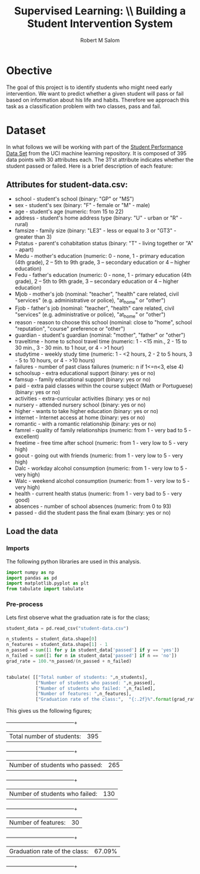 #+Title: Supervised Learning: \\ Building a Student Intervention System
#+AUTHOR: Robert M Salom
#+OPTIONS: toc:nil
#+LATEX_HEADER: \usepackage[margin=0.5in]{geometry}

* Obective 
The goal of this project is to identify students who might need early intervention. We want to predict whether a given student will pass or fail
based on information about his life and habits. Therefore we approach this task as a classification problem with two classes, pass and fail.


* Dataset

In what follows we will be working with part of the [[https://archive.ics.uci.edu/ml/datasets/student+performance][Student Performance Data Set]] from the UCI machine learning repository. It is composed of
395 data points with 30 attributes each. The 31'st attribute indicates whether the student passed or failed. Here is a brief description of
each feature:

** Attributes for student-data.csv:
  - school - student's school (binary: "GP" or "MS")
  - sex - student's sex (binary: "F" - female or "M" - male)
  - age - student's age (numeric: from 15 to 22)
  - address - student's home address type (binary: "U" - urban or "R" - rural)
  - famsize - family size (binary: "LE3" - less or equal to 3 or "GT3" - greater than 3)
  - Pstatus - parent's cohabitation status (binary: "T" - living together or "A" - apart)
  - Medu - mother's education (numeric: 0 - none, 1 - primary education (4th grade), 2 – 5th to 9th grade, 3 – secondary education or 4 – higher education)
  - Fedu - father's education (numeric: 0 - none, 1 - primary education (4th grade), 2 – 5th to 9th grade, 3 – secondary education or 4 – higher education)
  - Mjob - mother's job (nominal: "teacher", "health" care related, civil "services" (e.g. administrative or police), "at_home" or "other")
  - Fjob - father's job (nominal: "teacher", "health" care related, civil "services" (e.g. administrative or police), "at_home" or "other")
  - reason - reason to choose this school (nominal: close to "home", school "reputation", "course" preference or "other")
  - guardian - student's guardian (nominal: "mother", "father" or "other")
  - traveltime - home to school travel time (numeric: 1 - <15 min., 2 - 15 to 30 min., 3 - 30 min. to 1 hour, or 4 - >1 hour)
  - studytime - weekly study time (numeric: 1 - <2 hours, 2 - 2 to 5 hours, 3 - 5 to 10 hours, or 4 - >10 hours)
  - failures - number of past class failures (numeric: n if 1<=n<3, else 4)
  - schoolsup - extra educational support (binary: yes or no)
  - famsup - family educational support (binary: yes or no)
  - paid - extra paid classes within the course subject (Math or Portuguese) (binary: yes or no)
  - activities - extra-curricular activities (binary: yes or no)
  - nursery - attended nursery school (binary: yes or no)
  - higher - wants to take higher education (binary: yes or no)
  - internet - Internet access at home (binary: yes or no)
  - romantic - with a romantic relationship (binary: yes or no)
  - famrel - quality of family relationships (numeric: from 1 - very bad to 5 - excellent)
  - freetime - free time after school (numeric: from 1 - very low to 5 - very high)
  - goout - going out with friends (numeric: from 1 - very low to 5 - very high)
  - Dalc - workday alcohol consumption (numeric: from 1 - very low to 5 - very high)
  - Walc - weekend alcohol consumption (numeric: from 1 - very low to 5 - very high)
  - health - current health status (numeric: from 1 - very bad to 5 - very good)
  - absences - number of school absences (numeric: from 0 to 93)
  - passed - did the student pass the final exam (binary: yes or no)

** Load the data
*** Imports
    The following python libraries are used in this analysis.
    #+BEGIN_SRC python :results output :session wrangle_data 
      import numpy as np
      import pandas as pd
      import matplotlib.pyplot as plt
      from tabulate import tabulate
   #+END_SRC

*** Pre-process
    Lets first observe what the graduation rate is for the class;

    #+BEGIN_SRC python  :session wrangle_data 
      student_data = pd.read_csv("student-data.csv")

      n_students = student_data.shape[0]
      n_features = student_data.shape[1] - 1
      n_passed = sum([1 for y in student_data['passed'] if y == 'yes'])
      n_failed = sum([1 for n in student_data['passed'] if n == 'no'])
      grad_rate = 100.*n_passed/(n_passed + n_failed)


      tabulate( [["Total number of students: ",n_students],
                 ["Number of students who passed: ",n_passed],
                 ["Number of students who failed: ",n_failed],
                 ["Number of features: ",n_features],
                 ["Graduation rate of the class:",  "{:.2f}%".format(grad_rate)]], tablefmt="grid")

    #+END_SRC

    This gives us the following figures;

   +--------------------------------+--------+
   | Total number of students:      | 395    |
   +--------------------------------+--------+
   | Number of students who passed: | 265    |
   +--------------------------------+--------+
   | Number of students who failed: | 130    |
   +--------------------------------+--------+
   | Number of features:            | 30     |
   +--------------------------------+--------+
   | Graduation rate of the class:  | 67.09% |
   +--------------------------------+--------+


